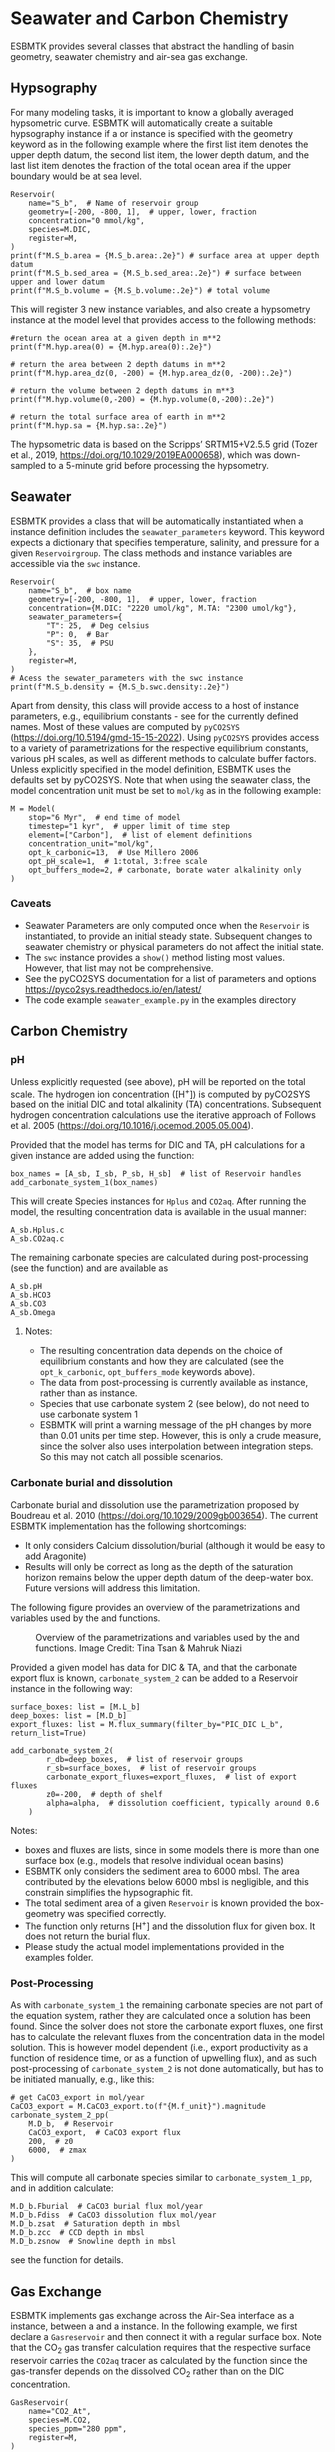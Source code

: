 #+options: toc:nil author:nil num:nil


* Seawater and Carbon Chemistry
ESBMTK provides several classes that abstract the handling of basin geometry, seawater chemistry and air-sea gas exchange.

** Hypsography

For many modeling tasks, it is important to know a globally averaged hypsometric curve. ESBMTK will automatically create a suitable hypsography instance if a @@rst::py:class:`esbmtk.esbmtk.Species()`@@ or @@rst::py:class:`esbmtk.extended_classes.Reservoir()`@@ instance is specified with the geometry keyword as in the following example where the first list item denotes the upper depth datum, the second list item, the lower depth datum, and the last list item denotes the fraction of the total ocean area if the upper boundary would be at sea level.
#+BEGIN_SRC ipython
Reservoir(
    name="S_b",  # Name of reservoir group
    geometry=[-200, -800, 1],  # upper, lower, fraction
    concentration="0 mmol/kg",
    species=M.DIC,
    register=M,
)
print(f"M.S_b.area = {M.S_b.area:.2e}") # surface area at upper depth datum
print(f"M.S_b.sed_area = {M.S_b.sed_area:.2e}") # surface between upper and lower datum
print(f"M.S_b.volume = {M.S_b.volume:.2e}") # total volume
#+END_SRC
This will register 3 new instance variables, and also create a hypsometry instance at the model level that provides access to the following methods:
#+BEGIN_SRC ipython
#return the ocean area at a given depth in m**2
print(f"M.hyp.area(0) = {M.hyp.area(0):.2e}")

# return the area between 2 depth datums in m**2
print(f"M.hyp.area_dz(0, -200) = {M.hyp.area_dz(0, -200):.2e}")

# return the volume between 2 depth datums in m**3
print(f"M.hyp.volume(0,-200) = {M.hyp.volume(0,-200):.2e}")

# return the total surface area of earth in m**2
print(f"M.hyp.sa = {M.hyp.sa:.2e}")
#+END_SRC
The hypsometric data is based on the Scripps’ SRTM15+V2.5.5 grid (Tozer et al., 2019, https://doi.org/10.1029/2019EA000658), which was down-sampled to a 5-minute grid before processing the hypsometry. 


** Seawater

ESBMTK provides a @@rst::py:class:`esbmtk.seawater.SeawaterConstants()`@@ class that will be automatically instantiated when a @@rst::py:class:`esbmtk.extended_classes.Reservoir()`@@ instance 
definition includes the =seawater_parameters= keyword. This keyword expects a dictionary that specifies temperature, salinity, and pressure for a given =Reservoirgroup=. The class methods and instance variables are accessible via the =swc= instance.
#+BEGIN_SRC ipython
Reservoir(
    name="S_b",  # box name
    geometry=[-200, -800, 1],  # upper, lower, fraction
    concentration={M.DIC: "2220 umol/kg", M.TA: "2300 umol/kg"},
    seawater_parameters={
        "T": 25,  # Deg celsius
        "P": 0,  # Bar
        "S": 35,  # PSU
    },
    register=M,
)
# Acess the sewater_parameters with the swc instance
print(f"M.S_b.density = {M.S_b.swc.density:.2e}")
#+END_SRC

Apart from density, this class will provide access to a host of instance parameters, e.g., equilibrium constants - see @@rst::py:meth:`esbmtk.seawater.SeawaterConstants.update_parameters()`@@ for the currently defined names. Most of these values are computed by =pyCO2SYS= (https://doi.org/10.5194/gmd-15-15-2022). Using  =pyCO2SYS= provides access to a variety of parametrizations for the respective equilibrium constants, various pH scales, as well as different methods to calculate buffer factors. Unless explicitly specified in the model definition, ESBMTK uses the defaults set by pyCO2SYS. Note that when using the seawater class, the model concentration unit must be set to =mol/kg= as in the following example:
#+BEGIN_SRC ipython
M = Model(
    stop="6 Myr",  # end time of model
    timestep="1 kyr",  # upper limit of time step
    element=["Carbon"],  # list of element definitions
    concentration_unit="mol/kg",
    opt_k_carbonic=13,  # Use Millero 2006
    opt_pH_scale=1,  # 1:total, 3:free scale
    opt_buffers_mode=2, # carbonate, borate water alkalinity only
)
#+END_SRC

*** Caveats

- Seawater Parameters are only computed once when the =Reservoir= is instantiated, to provide an initial steady state. Subsequent changes to seawater chemistry or physical parameters do not affect the initial state.
- The =swc= instance provides a =show()= method listing most values. However, that list may not be comprehensive.
- See the pyCO2SYS documentation for a list of parameters and options https://pyco2sys.readthedocs.io/en/latest/
- The code example =seawater_example.py= in the examples directory 
  

** Carbon Chemistry
*** pH
Unless explicitly requested (see above), pH will be reported on the total scale. The hydrogen ion concentration ([H^{+}]) is computed by pyCO2SYS based on the initial DIC and total alkalinity (TA) concentrations. Subsequent hydrogen concentration calculations use the iterative approach of Follows et al. 2005 (https://doi.org/10.1016/j.ocemod.2005.05.004). 

Provided that the model has terms for DIC and TA, pH calculations for a given @@rst::py:class:`esbmtk.extended_classes.Reservoir()`@@ instance are added using the @@rst::py:func:`esbmtk.bio_pump_functions0.carbonate_chemistry.add_carbonate_system_1()`@@ function:
#+BEGIN_SRC ipython
box_names = [A_sb, I_sb, P_sb, H_sb]  # list of Reservoir handles
add_carbonate_system_1(box_names)
#+END_SRC

This will create Species @@rst::py:class:`esbmtk.esbmtk.Species()`@@ instances for =Hplus= and =CO2aq=. After running the model, the resulting concentration data is available in the usual manner:
#+BEGIN_SRC ipython
A_sb.Hplus.c
A_sb.CO2aq.c
#+END_SRC
The remaining carbonate species are calculated during post-processing (see the @@rst::py:func:`esbmtk.post_processing.carbonate_system_1_pp()`@@ function) and are available as
#+BEGIN_SRC ipython
A_sb.pH
A_sb.HCO3
A_sb.CO3
A_sb.Omega
#+END_SRC
**** Notes:
 - The resulting concentration data depends on the choice of equilibrium constants and how they are calculated (see the =opt_k_carbonic=, =opt_buffers_mode= keywords above).
 - The data from post-processing is currently available as @@rst::py:class:`esbmtk.extended_classes.VectorData()`@@ instance, rather than as @@rst::py:class:`esbmtk.esbmtk.Species()`@@ instance.
 - Species that use carbonate system 2 (see below), do not need to use carbonate system 1
 - ESBMTK will print a warning message of the pH changes by more than 0.01 units per time step. However, this is only a crude measure, since the solver also uses interpolation between integration steps. So this may not catch all possible scenarios.

*** Carbonate burial and dissolution
Carbonate burial and dissolution use the parametrization proposed by Boudreau et al. 2010 (https://doi.org/10.1029/2009gb003654). The current ESBMTK implementation  has the following shortcomings:
 - It only considers Calcium dissolution/burial (although it would be easy to add Aragonite)
 - Results will only be correct as long as the depth of the saturation horizon remains below the upper depth datum of the deep-water box. Future versions will address this limitation.

The following figure provides an overview of the parametrizations and variables used by the  @@rst::py:func:`esbmtk.bio_pump_functions0.carbonate_chemistry.carbonate_system_2()`@@ and @@rst::py:func:`esbmtk.bio_pump_functions0.carbonate_chemistry.add_carbonate_system_2()`@@ functions.
#+attr_org: :width 600
#+attr_rst: :width 800
#+attr_latex: :width 0.8\textwidth
#+name: boudreau
#+caption:  Overview of the parametrizations and variables used by the 
#+caption: @@rst::py:func:`esbmtk.bio_pump_functions0.carbonate_chemistry.carbonate_system_2()`@@ and
#+caption:  @@rst::py:func:`esbmtk.bio_pump_functions0.carbonate_chemistry.add_carbonate_system_2()`@@ functions.
#+caption: Image Credit: Tina Tsan & Mahruk Niazi
[[./boudreau.png]]

Provided a given model has data for DIC & TA, and that the carbonate export flux is known, =carbonate_system_2= can be added to a Reservoir instance in the following way:
#+BEGIN_SRC ipython
surface_boxes: list = [M.L_b]
deep_boxes: list = [M.D_b]
export_fluxes: list = M.flux_summary(filter_by="PIC_DIC L_b", return_list=True)

add_carbonate_system_2(
        r_db=deep_boxes,  # list of reservoir groups
        r_sb=surface_boxes,  # list of reservoir groups
        carbonate_export_fluxes=export_fluxes,  # list of export fluxes
        z0=-200,  # depth of shelf
        alpha=alpha,  # dissolution coefficient, typically around 0.6
    )
#+END_SRC
Notes:
 - boxes and fluxes are lists, since in some models there is more than one surface box (e.g., models that resolve individual ocean basins)
 - ESBMTK only considers the sediment area to 6000 mbsl. The area contributed by the elevations below 6000 mbsl is negligible, and this constrain simplifies the hypsographic fit.
 - The total sediment area of a given =Reservoir= is known provided the box-geometry was specified correctly.
 - The @@rst::py:func:`esbmtk.bio_pump_functions0.carbonate_chemistry.carbonate_system_2()`@@ function only returns [H^{+}] and the dissolution flux for  given box. It does not return the burial flux.
 - Please study the actual model implementations provided in the examples folder.

*** Post-Processing
As with =carbonate_system_1= the remaining carbonate species are not part of the equation system, rather they are calculated once a solution has been found. Since the solver does not store the carbonate export fluxes, one first has to calculate the relevant fluxes from the concentration data in the model solution. This is however model dependent (i.e., export productivity as a function of residence time, or as a function of upwelling flux), and as such post-processing of =carbonate_system_2=  is not done automatically, but has to be initiated manually, e.g., like this:
#+BEGIN_SRC ipython
# get CaCO3_export in mol/year
CaCO3_export = M.CaCO3_export.to(f"{M.f_unit}").magnitude
carbonate_system_2_pp(
    M.D_b,  # Reservoir
    CaCO3_export,  # CaCO3 export flux
    200,  # z0
    6000,  # zmax
)
#+END_SRC

This will compute all carbonate species similar to =carbonate_system_1_pp=, and in addition calculate:
#+BEGIN_SRC ipython
M.D_b.Fburial  # CaCO3 burial flux mol/year
M.D_b.Fdiss  # CaCO3 dissolution flux mol/year
M.D_b.zsat  # Saturation depth in mbsl
M.D_b.zcc  # CCD depth in mbsl
M.D_b.zsnow  # Snowline depth in mbsl
#+END_SRC
see  the @@rst::py:func:`esbmtk.post_processing.carbonate_system_2_pp()`@@ function for details.


** Gas Exchange
ESBMTK implements gas exchange across the Air-Sea interface as a @@rst::py:class:`esbmtk.connections.Species2Species()`@@ instance, between a @@rst::py:class:`esbmtk.extended_classes.GasReservoir()`@@ and a @@rst::py:class:`esbmtk.esbmtk.Species()`@@ instance. In the following example, we first declare a =Gasreservoir= and then connect it with a regular surface box. Note that the CO_{2} gas transfer calculation requires that the respective surface reservoir carries the =CO2aq= tracer as calculated by the @@rst::py:func:`esbmtk.bio_pump_functions0.carbonate_chemistry_carbonate_system_1.()`@@ function since the gas-transfer depends on the dissolved CO_{2} rather than on the DIC concentration.
#+BEGIN_SRC ipython
GasReservoir(
    name="CO2_At",
    species=M.CO2,
    species_ppm="280 ppm",
    register=M,
)

Species2Species(  # Example for CO2
    source=M.CO2_At,  # GasReservoir
    sink=M.L_b.DIC,  # Reservoir
    species=M.CO2,
    ref_species=M.H_b.CO2aq,
    solubility=M.H_b.swc.SA_co2,
    area=M.L_b.area,  # surface area
    id="L_b_GEX",  # connection id
    piston_velocity="4.8 m/d",
    water_vapor_pressure=M.H_b.swc.p_H2O,
    register=M,
    ctype="gasexchange",
)
#+END_SRC

Defining gas transfer for O2  uses the same approach, but note the use of the =solubility= and =ref_species= keywords. At present, ESBMTK only carries the solubility constants for CO_{2} and O_2.
#+BEGIN_SRC ipython
Species2Species(  # Example for O2
    source=M.O2_At,  # GasReservoir
    sink=M.L_b.O2,  # Reservoir
    species=M.O2,
    ref_species=M.L_b.O2,
    solubility=M._b.swc.SA_o2,
    area=M._b.area,
    piston_velocity="4.8 m/d",
    water_vapor_pressure=M.L_b.swc.p_H2O,
    id=f"O2_gas_exchange_L_b",
    register=M,
    ctype="gasexchange",
)
#+END_SRC



** pCO_{2} Dependent Weathering
ESBMTK defines a simple power law function to calculate pCO_{2} dependent weathering fluxes (see e.g., Walker and Hays, 1981, https://doi.org/10.1029/jc086ic10p09776):
\[f =  A \times  f_{0} \times  \left(\frac{pCO_{2}}{p_{0}CO_{2}}\right)^{c}\]
where $A$ denotes the area, $f_0$ the weathering flux at $p_{0}CO_2$, pCO_{2} the CO_2 partial pressure at a given time $t$, $p_{0}CO_2$ the reference partial pressure of CO_2 and $c$ a constant.  See the @@rst::py:func:`esbmtk.processes.weathering()`@@ function for details. Within the context of ESBMTK, weathering fluxes are just another connection type:
#+BEGIN_SRC ipython
Species2Species(  # CaCO3 weathering
    source=M.Fw.DIC,  # source of flux
    sink=M.L_b.DIC,
    reservoir_ref=M.CO2_At,  # pCO2
    ctype="weathering",
    id="wca",
    scale=1,  # optional, defaults to 1
    ex=0.2,  # exponent c
    pco2_0="280 ppm",  # reference pCO2
    rate="12 Tmol/a",  # rate at pco2_0
    register=M,
)
#+END_SRC



